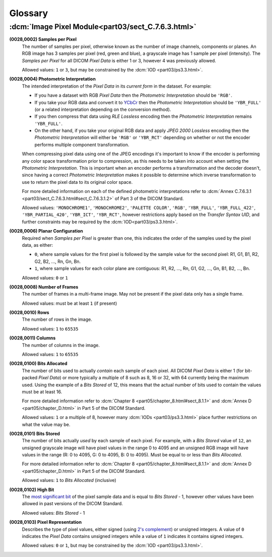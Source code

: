 
========
Glossary
========

.. _glossary_image_pixel:

:dcm:`Image Pixel Module<part03/sect_C.7.6.3.html>`
===================================================

.. _glossary_samples_per_pixel:

**(0028,0002) Samples per Pixel**
    The number of samples per pixel, otherwise known as the number of image
    channels, components or planes. An RGB image has 3 samples per pixel (red,
    green and blue), a grayscale image has 1 sample per pixel (intensity).
    The *Samples per Pixel* for all DICOM *Pixel Data* is either 1 or 3,
    however 4 was previously allowed.

    Allowed values: ``1`` or ``3``, but may be constrained by the :dcm:`IOD
    <part03/ps3.3.html>`.

.. _glossary_photometric_interpretation:

**(0028,0004) Photometric Interpretation**
    The intended interpretation of the *Pixel Data* in its *current form* in
    the dataset. For example:

    * If you have a dataset with RGB *Pixel Data* then the  *Photometric
      Interpretation* should be ``'RGB'``.
    * If you take your RGB data and convert it to `YCbCr
      <https://en.wikipedia.org/wiki/YCbCr>`_ then the *Photometric
      Interpretation* should be ``'YBR_FULL'`` (or a related interpretation
      depending on the conversion method).
    * If you then compress that data using *RLE Lossless* encoding then the
      *Photometric Interpretation* remains ``'YBR_FULL'``.
    * On the other hand, if you take your original RGB data and apply *JPEG
      2000 Lossless* encoding then the *Photometric Interpretation* will either
      be ``'RGB'`` or ``'YBR_RCT'`` depending on whether or not the encoder
      performs multiple component transformation.

    When compressing pixel data using one of the JPEG encodings it's important
    to know if the encoder is performing any color space transformation prior
    to compression, as this needs to be taken into account when setting
    the *Photometric Interpretation*. This is important when an encoder
    performs a transformation and the decoder doesn't, since having a correct
    *Photometric Interpretation* makes it possible to determine which inverse
    transformation to use to return the pixel data to its original color space.

    For more detailed information on each of the defined photometric
    interpretations refer to :dcm:`Annex C.7.6.3.1
    <part03/sect_C.7.6.3.html#sect_C.7.6.3.1.2>` of Part 3 of the DICOM
    Standard.

    Allowed values: ``'MONOCHROME1'``, ``'MONOCHROME2'``, ``'PALETTE COLOR'``,
    ``'RGB'``, ``'YBR_FULL'``, ``'YBR_FULL_422'``, ``'YBR_PARTIAL_420'``,
    ``'YBR_ICT'``, ``'YBR_RCT'``, however restrictions apply based on
    the *Transfer Syntax UID*, and further constraints may be required by the
    :dcm:`IOD<part03/ps3.3.html>`.

.. _glossary_planar_configuration:

**(0028,0006) Planar Configuration**
    Required when *Samples per Pixel* is greater than one, this indicates the
    order of the samples used by the pixel data, as either:

    * ``0``, where sample values for the first pixel is followed by the sample
      value for the second pixel: R1, G1, B1, R2, G2, B2, ..., Rn, Gn, Bn.
    * ``1``, where sample values for each color plane are contiguous: R1, R2,
      ..., Rn, G1, G2, ..., Gn, B1, B2, ..., Bn.

    Allowed values: ``0`` or ``1``

.. _glossary_number_of_frames:

**(0028,0008) Number of Frames**
    The number of frames in a multi-frame image. May not be present if the
    pixel data only has a single frame.

    Allowed values: must be at least ``1`` (if present)

.. _glossary_rows:

**(0028,0010) Rows**
    The number of rows in the image.

    Allowed values: ``1`` to ``65535``

.. _glossary_columns:

**(0028,0011) Columns**
    The number of columns in the image.

    Allowed values: ``1`` to ``65535``

.. _glossary_bits_allocated:

**(0028,0100) Bits Allocated**
    The number of bits used to actually *contain* each sample of each pixel.
    All DICOM *Pixel Data* is either 1 (for bit-packed *Pixel Data*) or more
    typically a multiple of 8 such as 8, 16 or 32, with 64 currently being the
    maximum used. Using the example of a *Bits Stored* of 12, this means that
    the actual number of bits used to contain the values must be at least 16.

    For more detailed information refer to :dcm:`Chapter 8
    <part05/chapter_8.html#sect_8.1.1>` and :dcm:`Annex D
    <part05/chapter_D.html>` in Part 5 of the DICOM Standard.

    Allowed values: ``1`` or a multiple of 8, however many :dcm:`IODs
    <part03/ps3.3.html>` place further restrictions on what the value may be.

.. _glossary_bits_stored:

**(0028,0101) Bits Stored**
    The number of bits actually *used* by each sample of each
    pixel. For example, with a *Bits Stored* value of ``12``, an unsigned
    grayscale image will have pixel values in the range 0 to 4095 and an
    unsigned RGB image will have values in the range (R: 0 to 4095, G: 0 to
    4095, B: 0 to 4095). Must be equal to or less than *Bits Allocated*.

    For more detailed information refer to :dcm:`Chapter 8
    <part05/chapter_8.html#sect_8.1.1>` and :dcm:`Annex D
    <part05/chapter_D.html>` in Part 5 of the DICOM Standard.

    Allowed values: ``1`` to *Bits Allocated* (inclusive)

.. _glossary_high_bit:

**(0028,0102) High Bit**
    The `most significant bit
    <https://en.wikipedia.org/wiki/Bit_numbering#Most_significant_bit>`_ of the
    pixel sample data and is equal to *Bits Stored* - 1, however other values
    have been allowed in past versions of the DICOM Standard.

    Allowed values: *Bits Stored* - 1

.. _glossary_pixel_representation:

**(0028,0103) Pixel Representation**
    Describes the type of pixel values, either signed (using
    `2's complement <https://en.wikipedia.org/wiki/Two%27s_complement>`_)
    or unsigned integers. A value of ``0`` indicates the *Pixel Data* contains
    unsigned integers while a value of ``1`` indicates it contains signed
    integers.

    Allowed values: ``0`` or ``1``, but may be constrained by the :dcm:`IOD
    <part03/ps3.3.html>`.
